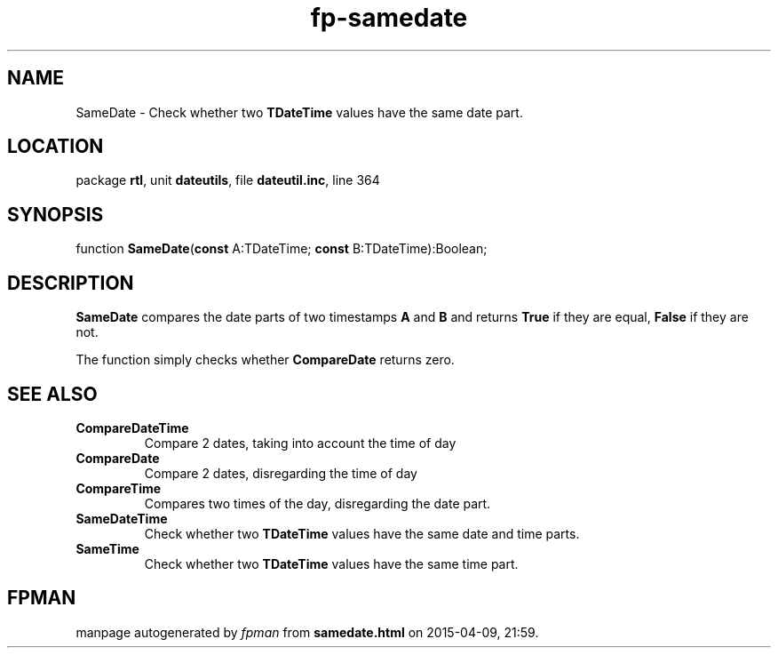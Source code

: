 .\" file autogenerated by fpman
.TH "fp-samedate" 3 "2014-03-14" "fpman" "Free Pascal Programmer's Manual"
.SH NAME
SameDate - Check whether two \fBTDateTime\fR values have the same date part.
.SH LOCATION
package \fBrtl\fR, unit \fBdateutils\fR, file \fBdateutil.inc\fR, line 364
.SH SYNOPSIS
function \fBSameDate\fR(\fBconst\fR A:TDateTime; \fBconst\fR B:TDateTime):Boolean;
.SH DESCRIPTION
\fBSameDate\fR compares the date parts of two timestamps \fBA\fR and \fBB\fR and returns \fBTrue\fR if they are equal, \fBFalse\fR if they are not.

The function simply checks whether \fBCompareDate\fR returns zero.


.SH SEE ALSO
.TP
.B CompareDateTime
Compare 2 dates, taking into account the time of day
.TP
.B CompareDate
Compare 2 dates, disregarding the time of day
.TP
.B CompareTime
Compares two times of the day, disregarding the date part.
.TP
.B SameDateTime
Check whether two \fBTDateTime\fR values have the same date and time parts.
.TP
.B SameTime
Check whether two \fBTDateTime\fR values have the same time part.

.SH FPMAN
manpage autogenerated by \fIfpman\fR from \fBsamedate.html\fR on 2015-04-09, 21:59.

